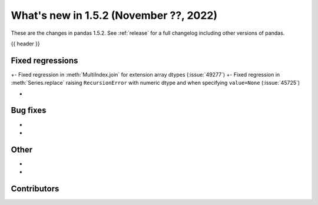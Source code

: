.. _whatsnew_152:

What's new in 1.5.2 (November ??, 2022)
---------------------------------------

These are the changes in pandas 1.5.2. See :ref:`release` for a full changelog
including other versions of pandas.

{{ header }}

.. ---------------------------------------------------------------------------
.. _whatsnew_152.regressions:

Fixed regressions
~~~~~~~~~~~~~~~~~
+- Fixed regression in :meth:`MultiIndex.join` for extension array dtypes (:issue:`49277`)
+- Fixed regression in :meth:`Series.replace` raising ``RecursionError`` with numeric dtype and when specifying ``value=None`` (:issue:`45725`)

-

.. ---------------------------------------------------------------------------
.. _whatsnew_152.bug_fixes:

Bug fixes
~~~~~~~~~
-
-

.. ---------------------------------------------------------------------------
.. _whatsnew_152.other:

Other
~~~~~
-
-

.. ---------------------------------------------------------------------------
.. _whatsnew_152.contributors:

Contributors
~~~~~~~~~~~~

.. contributors:: v1.5.1..v1.5.2|HEAD
